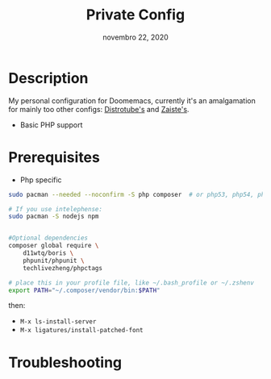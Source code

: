#+TITLE:   Private Config
#+DATE:    novembro 22, 2020
#+STARTUP: inlineimages nofold

* Table of Contents :TOC_3:noexport:
- [[#description][Description]]
- [[#prerequisites][Prerequisites]]
- [[#troubleshooting][Troubleshooting]]

* Description
My personal configuration for Doomemacs, currently it's an amalgamation for mainly too other configs: [[https://gitlab.com/dwt1/dotfiles/-/tree/master/.doom.d][Distrotube's]] and [[https://github.com/zaiste/.doom.d/][Zaiste's]].

+ Basic PHP support

* Prerequisites

+ Php specific

#+BEGIN_SRC sh :dir /sudo:: :tangle (if (doom-system-os 'arch) "yes")
sudo pacman --needed --noconfirm -S php composer  # or php53, php54, php55

# If you use intelephense:
sudo pacman -S nodejs npm


#Optional dependencies
composer global require \
    d11wtq/boris \
    phpunit/phpunit \
    techlivezheng/phpctags

# place this in your profile file, like ~/.bash_profile or ~/.zshenv
export PATH="~/.composer/vendor/bin:$PATH"
#+END_SRC

then:
- =M-x ls-install-server=
- =M-x ligatures/install-patched-font=

* Troubleshooting

